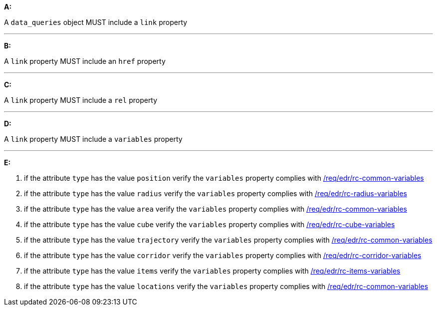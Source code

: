 [[req_edr_rc-common-query-type]]

[requirement,type="general",id="/req/edr/rc-common-query-type", label="/req/edr/rc-common-query-type"]
====

*A:*

A `data_queries` object MUST include a `link` property

---
*B:*

A `link` property MUST include an `href` property

---
*C:*

A `link` property MUST include a `rel` property

---
*D:*

A `link` property MUST include a `variables` property

---
*E:*

. if the attribute `type` has the value `position` verify the `variables` property complies with <<ats_edr_rc-common-variables,/req/edr/rc-common-variables>>
. if the attribute `type` has the value `radius` verify the `variables` property complies with  <<ats_edr_rc-radius-variables,/req/edr/rc-radius-variables>>
. if the attribute `type` has the value `area` verify the `variables` property complies with <<ats_edr_rc-common-variables,/req/edr/rc-common-variables>>
. if the attribute `type` has the value `cube` verify the `variables` property complies with <<ats_edr_rc-cube-variables,/req/edr/rc-cube-variables>>
. if the attribute `type` has the value `trajectory` verify the `variables` property complies with <<ats_edr_rc-common-variables,/req/edr/rc-common-variables>>
. if the attribute `type` has the value `corridor` verify the `variables` property complies with <<ats_edr_rc-corridor-variables,/req/edr/rc-corridor-variables>>
. if the attribute `type` has the value `items` verify the `variables` property complies with  <<ats_edr_rc-items-variables,/req/edr/rc-items-variables>>
. if the attribute `type` has the value `locations` verify the `variables` property complies with <<ats_edr_rc-common-variables,/req/edr/rc-common-variables>>

====

